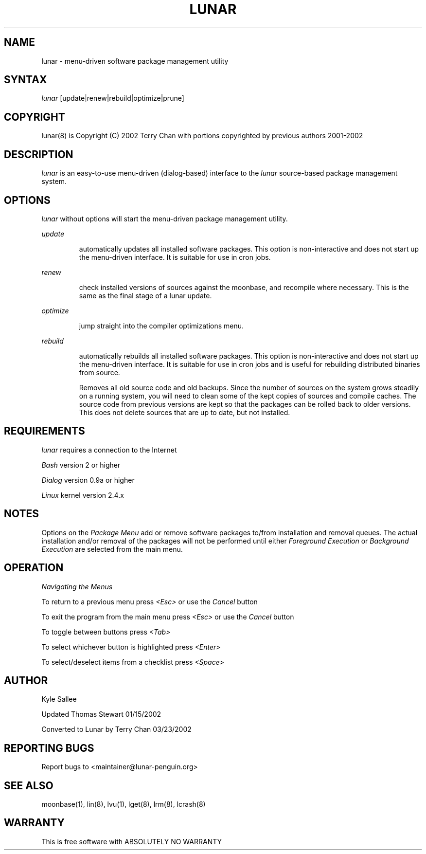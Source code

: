 .TH LUNAR 8 March 2002 Lunar Linux LUNAR
.SH NAME
lunar - menu-driven software package management utility
.SH SYNTAX
.I lunar
[update|renew|rebuild|optimize|prune]
.SH COPYRIGHT
.if n lunar(8) is Copyright (C) 2002 Terry Chan with portions copyrighted by previous authors 2001-2002
.if t lunar(8) is Copyright \(co 2002 Terry Chan with portions copyrighted by previous authors 2001-2002
.SH "DESCRIPTION"
.I lunar
is an easy-to-use menu-driven (dialog-based) interface to the
.I lunar
source-based package management system.
.SH "OPTIONS"
.I lunar
without options will start the menu-driven package management utility.
.PP
.I update
.IP
automatically updates all installed software packages. This option is
non-interactive and does not start up the menu-driven interface. It is
suitable for use in cron jobs.
.PP
.I renew
.IP
check installed versions of sources against the moonbase, and recompile
where necessary. This is the same as the final stage of a lunar update.
.PP
.I optimize
.IP
jump straight into the compiler optimizations menu.
.PP
.I rebuild
.IP
automatically rebuilds all installed software packages. This option
is non-interactive and does not start up the menu-driven interface.
It is suitable for use in cron jobs and is useful for rebuilding
distributed binaries from source.
.PP
.O prune
.IP
Removes all old source code and old backups. Since the number of sources
on the system grows steadily on a running system, you will need to clean
some of the kept copies of sources and compile caches. The source code
from previous versions are kept so that the packages can be rolled back
to older versions. This does not delete sources that are up to date,
but not installed.
.SH "REQUIREMENTS"
.I lunar
requires a connection to the Internet
.PP
.I Bash
version 2 or higher
.PP
.I Dialog
version 0.9a or higher
.PP
.I Linux
kernel version 2.4.x
.SH "NOTES"
Options on the
.I Package Menu
add or remove software packages to/from installation and removal queues.
The actual installation and/or removal of the packages will not be
performed until either
.I Foreground Execution
or
.I Background Execution
are selected from the main menu.
.SH "OPERATION"
.I Navigating the Menus
.PP
To return to a previous menu press
.I <Esc>
or use the
.I Cancel
button
.PP
To exit the program from the main menu press
.I <Esc>
or use the
.I Cancel
button
.PP
To toggle between buttons press
.I <Tab>
.PP
To select whichever button is highlighted press
.I <Enter>
.PP
To select/deselect items from a checklist press
.I <Space>
.SH "AUTHOR"
Kyle Sallee
.PP
Updated Thomas Stewart 01/15/2002
.PP
Converted to Lunar by Terry Chan 03/23/2002
.PP
.SH "REPORTING BUGS"
Report bugs to <maintainer@lunar-penguin.org>
.SH "SEE ALSO"
moonbase(1), lin(8), lvu(1), lget(8), lrm(8), lcrash(8)
.SH "WARRANTY"
This is free software with ABSOLUTELY NO WARRANTY


